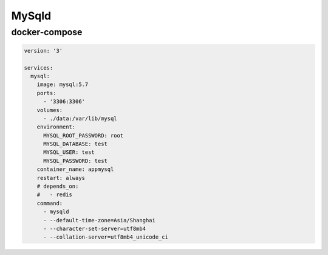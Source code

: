 .. _mysql:

MySqld
======

docker-compose
---------------

.. code:: yaml

    version: '3'

    services:
      mysql:
        image: mysql:5.7
        ports:
          - '3306:3306'
        volumes:
          - ./data:/var/lib/mysql
        environment:
          MYSQL_ROOT_PASSWORD: root
          MYSQL_DATABASE: test
          MYSQL_USER: test
          MYSQL_PASSWORD: test
        container_name: appmysql
        restart: always
        # depends_on:
        #   - redis
        command: 
          - mysqld 
          - --default-time-zone=Asia/Shanghai
          - --character-set-server=utf8mb4
          - --collation-server=utf8mb4_unicode_ci

